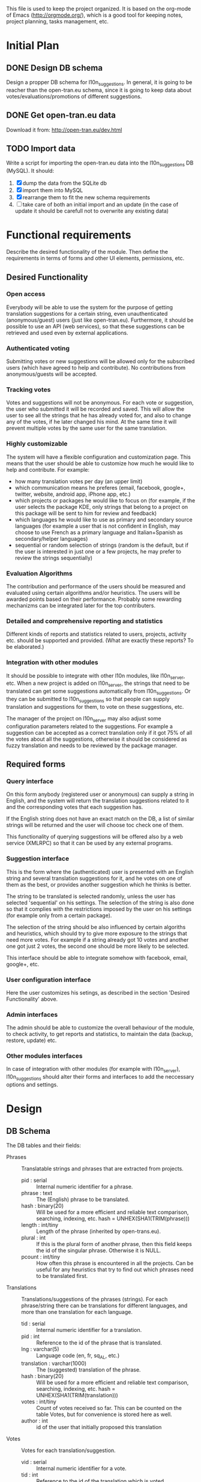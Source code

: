 
This file is used to keep the project organized. It is based on the
org-mode of Emacs (http://orgmode.org/), which is a good tool for
keeping notes, project planning, tasks management, etc.

* Initial Plan

** DONE Design DB schema
   Design a propper DB schema for l10n_suggestions. In general, it is
   going to be reacher than the open-tran.eu schema, since it is going
   to keep data about votes/evaluations/promotions of different
   suggestions.

** DONE Get open-tran.eu data
   Download it from: http://open-tran.eu/dev.html

** TODO Import data
   Write a script for importing the open-tran.eu data into the
   l10n_suggestions DB (MySQL). It should:
   1. [X] dump the data from the SQLite db
   2. [X] import them into MySQL
   3. [X] rearrange them to fit the new schema requirements
   4. [ ] take care of both an initial import and an update (in the
      case of update it should be carefull not to overwrite any
      existing data)

* Functional requirements
  Describe the desired functionality of the module. Then define the
  requirements in terms of forms and other UI elements, permissions,
  etc.

** Desired Functionality

*** Open access
    Everybody will be able to use the system for the purpose of getting
    translation suggestions for a certain string, even unauthenticated
    (anonymous/guest) users (just like open-tran.eu).
    Furthermore, it should be possible to use an API (web services), so
    that these suggestions can be retrieved and used even by external
    applications.

*** Authenticated voting
    Submitting votes or new suggestions will be allowed only for the
    subscribed users (which have agreed to help and contribute). No
    contributions from anonymous/guests will be accepted.

*** Tracking votes
    Votes and suggestions will not be anonymous. For each vote or
    suggestion, the user who submitted it will be recorded and
    saved. This will allow the user to see all the strings that he has
    already voted for, and also to change any of the votes, if he later
    changed his mind. At the same time it will prevent multiple votes
    by the same user for the same translation.

*** Highly customizable
    The system will have a flexible configuration and customization
    page. This means that the user should be able to customize how much
    he would like to help and contribute. For example:
     - how many translation votes per day (an upper limit)
     - which communication means he preferes (email, facebook, google+,
       twitter, website, android app, iPhone app, etc.)
     - which projects or packages he would like to focus on (for
       example, if the user selects the package KDE, only strings that
       belong to a project on this package will be sent to him for
       review and feedback)
     - which languages he would like to use as primary and secondary
       source languages (for example a user that is not confident in
       English, may choose to use French as a primary language and
       Italian+Spanish as secondary/helper languages)
     - sequential or random selection of strings (random is the
       default, but if the user is interested in just one or a few
       projects, he may prefer to review the strings sequentially)

*** Evaluation Algorithms
    The contribution and performance of the users should be measured
    and evaluated using certain algorithms and/or heuristics. The users
    will be awarded points based on their performance. Probably some
    rewarding mechanizms can be integrated later for the top
    contributers.

*** Detailed and comprehensive reporting and statistics
    Different kinds of reports and statistics related to users,
    projects, activity etc. should be supported and provided.
    (What are exactly these reports? To be elaborated.)

*** Integration with other modules
    It should be possible to integrate with other l10n modules, like
    l10n_server, etc. When a new project is added on l10n_server, the
    strings that need to be translated can get some suggestions
    automatically from l10n_suggestions. Or they can be submitted to
    l10n_suggestions so that people can supply translation and
    suggestions for them, to vote on these suggestions, etc.

    The manager of the project on l10n_server may also adjust some
    configuration parameters related to the suggestions. For example a
    suggestion can be accepted as a correct translation only if it got
    75% of all the votes about all the suggestions, otherwise it
    should be considered as fuzzy translation and needs to be reviewed
    by the package manager.


** Required forms

*** Query interface
    On this form anybody (registered user or anonymous) can
    supply a string in English, and the system will return the
    translation suggestions related to it and the corresponding votes
    that each suggestion has.

    If the English string does not have an exact match on the DB, a
    list of similar strings will be returned and the user will choose
    toc check one of them.

    This functionality of querying suggestions will be offered also by
    a web service (XMLRPC) so that it can be used by any external
    programs.

*** Suggestion interface
    This is the form where the (authenticated) user is presented with
    an English string and several translation suggestions for it, and
    he votes on one of them as the best, or provides another
    suggestion which he thinks is better.

    The string to be translated is selected randomly, unless the user
    has selected 'sequential' on his settings. The selection of the
    string is also done so that it complies with the restrictions
    imposed by the user on his settings (for example only from a
    certain package).

    The selection of the string should be also influenced by certain
    algoriths and heuristics, which should try to give more exposure
    to the strings that need more votes. For example if a string
    already got 10 votes and another one got just 2 votes, the second
    one should be more likely to be selected.

    This interface should be able to integrate somehow with facebook,
    email, google+, etc.

*** User configuration interface
    Here the user customizes his setings, as described in the section
    'Desired Functionality' above.

*** Admin interfaces
    The admin should be able to customize the overall behaviour of the
    module, to check activity, to get reports and statistics, to
    maintain the data (backup, restore, update) etc.

*** Other modules interfaces
    In case of integration with other modules (for example with
    l10n_server), l10n_suggestions should alter their forms and
    interfaces to add the neccessary options and settings.


* Design

** DB Schema

   The DB tables and their fields:

   + Phrases :: Translatable strings and phrases that are extracted
                from projects.
     - pid : serial :: Internal numeric identifier for a phrase.
     - phrase : text :: The (English) phrase to be translated.
     - hash : binary(20) :: Will be used for a more efficient and
          reliable text comparison, searching, indexing, etc. hash =
          UNHEX(SHA1(TRIM(phrase)))
     - length : int/tiny :: Length of the phrase (inherited by
          open-trans.eu).
     - plural : int :: If this is the plural form of another phrase,
          then this field keeps the id of the singular
          phrase. Otherwise it is NULL.
     - pcount : int/tiny :: How often this phrase is encountered in
          all the projects. Can be useful for any heuristics that try
          to find out which phrases need to be translated first.

   + Translations :: Translations/suggestions of the phrases
                     (strings). For each phrase/string there can be
                     translations for different languages, and more
                     than one translation for each language.
     - tid : serial :: Internal numeric identifier for a translation.
     - pid : int :: Reference to the id of the phrase that is
                    translated.
     - lng : varchar(5) :: Language code (en, fr, sq_AL, etc.)
     - translation : varchar(1000) :: The (suggested) translation of
          the phrase.
     - hash : binary(20) :: Will be used for a more efficient and
          reliable text comparison, searching, indexing, etc. hash =
          UNHEX(SHA1(TRIM(translation)))
     - votes : int/tiny :: Count of votes received so far. This can be
          counted on the table Votes, but for convenience is stored
          here as well.
     - author : int :: id of the user that initially proposed this
                        translation

   + Votes :: Votes for each translation/suggestion.
     - vid : serial :: Internal numeric identifier for a vote.
     - tid : int :: Reference to the id of the translation which is
                    voted.
     - uid : int :: Reference to the id of the user that submitted the
                    vote.
     - vtime : datetime :: Timestamp of the voting time.

   + Users :: Users that contribute translations/suggestions/votes.
     - uid : int :: The numeric identifier of the user.
     - points : int :: Number of points rewarded for his activity.
     - config : varchar(250) :: Serialized configuration variables.

   --------------------

   + Locations :: Locations (lines) where a phrase (string) is found.
     - lid : serial :: Internal numeric identifier of a line.
     - pid : int :: Reference to the id of the phrase contained in
                    this line.
     - projectid : int :: Reference to the id of the project that
          contains this line.
     - packageid : int :: Reference to the id of the package that
          contains the project.
     - projectname : varchar(100) :: The name of the project
          containing this line.
     - flags : int :: Copied from open-trans.eu

   + Words :: Words in all the phrases.
     - wid : serial :: Internal numeric identifier for a word.
     - word : varchar(100) :: The word itself.

   + WordPhrases :: Relations between words and phrases.
     - wid : int :: Reference to the id of the word.
     - pid : int :: Reference to the id of the phrase.
     - count : int/tiny :: The count of the word in the phrase.

*** Issues
    - Store multiple plurals in different records or in one record?
    -

** UI

*** translations/get [/<hash>/<lng>/<exact>]

    An interface for suggesting translations to a phrase.  Gets as
    input
    - the phrase to be translated (textarea)
    - the language to which will be translated (listbox)
    - and whether the phrase should be matched exactly (checkbox)

    Returns a list of translation suggestions of the given phrase.

    If exact match is required, the given phrase will be matched
    exactly on the database, and if no match empty result will be
    returned.  Otherwise the best matching phrase will be found and
    its translations will be returned.

    If the phrase and language are known beforehand, then they can be
    passed as additional parameters (on the url). The phrase will be
    identified by its hash.

    This interface should be accessible by anybody.

    There should be also a corresponding XML-RPC interface, so that it
    can be accessed from external programs.

*** translations/vote [/<hash>/<lng1>,<lng2>]

    This interface will select a random phrase and will present it and
    its available translations to the user. The user will vote one of
    them as the best translation, or will provide a new translation
    that he thinks is better.

    The original phrase is usually presented in English, but
    additional languages can be presented as well, if the user is not
    confident with English. (He can select these options on the user
    settings page as well.)

    If the phrase and the additional languages are known beforehand,
    they can be passed as parameters to the menu path.

*** translations/user_settings
    The user can set:
    - the prefered source language(s)
    - how many votes a day is willing to give
    - etc.

*** translations/admin
    + translations/admin/config
    + translations/admin/dashboard
    + translations/admin/reports
    + translations/admin/stats

* Implementation Plan
  1. Implement the interface *translations/get* with forms.
  2. Implement the interface *translations/get* with xml-rpc.
  3. Implement *translations/vote* with forms and a simple random phrase
     selection.
  4. Implement a simple *translations/user_settings*
  5. Improve the random phrase selection for *translations/vote* to take
     into account the user settings.
  6. Implement a simple *translations/admin/config* interface.
  7. Make a basic *integration with facebook* (for voting).
  8. Put it online.
  9. Add a basic *email interface* (for voting).
  10. Add a *mobile interface* (or theme).
  11. Build the pages for admin dashboard, reports and stats.
  12. Integrate with projects and packages from l10n_server
  13. Add an API for external applications.
  14. Integration with google+, twitter, diaspora, etc.
  15. Android app that can be used for voting.

* Tasks
** DB
*** TODO Write scripts for updating data from open-tran.eu
    Take care to preserve the data that already exist in the DB.
** UI
*** TODO Implement the interface *translations/get* with forms.
